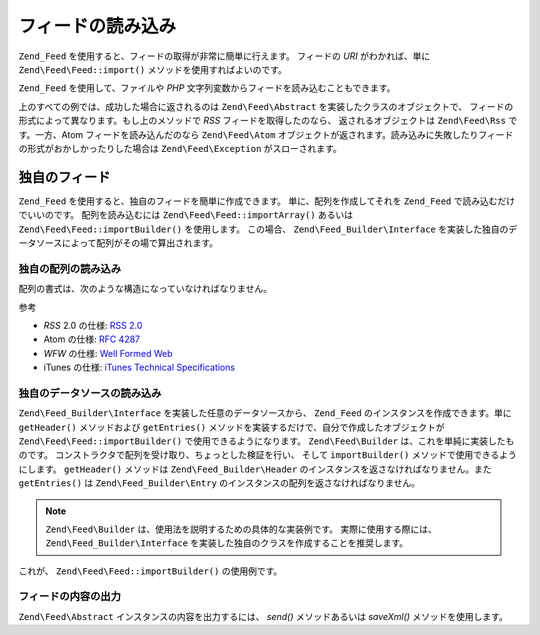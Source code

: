 .. EN-Revision: none
.. _zend.feed.importing:

フィードの読み込み
=========

``Zend_Feed`` を使用すると、フィードの取得が非常に簡単に行えます。 フィードの *URI*
がわかれば、単に ``Zend\Feed\Feed::import()`` メソッドを使用すればよいのです。

.. code-block:: php
   :linenos:

   $feed = Zend\Feed\Feed::import('http://feeds.example.com/feedName');

``Zend_Feed`` を使用して、ファイルや *PHP*
文字列変数からフィードを読み込むこともできます。

.. code-block:: php
   :linenos:

   // テキストファイルからフィードを読み込みます
   $feedFromFile = Zend\Feed\Feed::importFile('feed.xml');

   // PHP の文字列変数からフィードを読み込みます
   $feedFromPHP = Zend\Feed\Feed::importString($feedString);

上のすべての例では、成功した場合に返されるのは ``Zend\Feed\Abstract``
を実装したクラスのオブジェクトで、
フィードの形式によって異なります。もし上のメソッドで *RSS*
フィードを取得したのなら、 返されるオブジェクトは ``Zend\Feed\Rss`` です。一方、Atom
フィードを読み込んだのなら ``Zend\Feed\Atom``
オブジェクトが返されます。読み込みに失敗したりフィードの形式がおかしかったりした場合は
``Zend\Feed\Exception`` がスローされます。

.. _zend.feed.importing.custom:

独自のフィード
-------

``Zend_Feed`` を使用すると、独自のフィードを簡単に作成できます。
単に、配列を作成してそれを ``Zend_Feed`` で読み込むだけでいいのです。
配列を読み込むには ``Zend\Feed\Feed::importArray()`` あるいは ``Zend\Feed\Feed::importBuilder()``
を使用します。 この場合、 ``Zend\Feed_Builder\Interface``
を実装した独自のデータソースによって配列がその場で算出されます。

.. _zend.feed.importing.custom.importarray:

独自の配列の読み込み
^^^^^^^^^^

.. code-block:: php
   :linenos:

   // フィードを配列から読み込みます
   $atomFeedFromArray = Zend\Feed\Feed::importArray($array);

   // この行は、上と同じ意味です。
   // デフォルトで Zend\Feed\Atom のインスタンスを返します
   $atomFeedFromArray = Zend\Feed\Feed::importArray($array, 'atom');

   // rss フィードを配列から読み込みます
   $rssFeedFromArray = Zend\Feed\Feed::importArray($array, 'rss');

配列の書式は、次のような構造になっていなければなりません。

.. code-block:: php
   :linenos:

   array(
       // 必須
       'title' => 'フィードのタイトル',
       'link'  => 'フィードへの正式な url',

       // 任意
       'lastUpdate' => '更新日のタイムスタンプ',
       'published'  => '公開日のタイムスタンプ',

       // 必須
       'charset' => 'テキストデータの文字セット',

       // 任意
       'description' => 'フィードについての短い説明',
       'author'      => 'フィードの作者/公開者',
       'email'       => '作者のメールアドレス',

       // 任意、atom を使用している場合は無視されます
       'webmaster' => '技術的な問題の担当者のメールアドレス',

       // 任意
       'copyright' => '著作権に関する情報',
       'image'     => '画像への url',
       'generator' => '作成したツール',
       'language'  => 'フィードで使用している言語',

       // 任意、atom を使用している場合は無視されます
       'ttl'    => 'フィードを何分間キャッシュするか',
       'rating' => 'チャネルの PICS レート',

       // 任意、atom を使用している場合は無視されます
       // 更新を通知するクラウド
       'cloud'       => array(
           // 必須
           'domain' => 'クラウドのドメイン、たとえば rpc.sys.com',

           // 任意、デフォルトは 80
           'port' => '接続するポート',

           // 必須
           'path'              => 'クラウドのパス、たとえば /RPC2',
           'registerProcedure' => 'コールするプロシージャ、たとえば myCloud.rssPleaseNotify',
           'protocol'          => '使用するプロトコル、たとえば soap や xml-rpc'
       ),

       // 任意、atom を使用している場合は無視されます
       // フィードとともに表示させるテキスト入力ボックス
       'textInput'   => array(
           // 必須
           'title'       => 'テキスト入力欄の Submit ボタンのラベル',
           'description' => 'テキスト入力欄についての説明',
           'name'        => 'テキスト入力欄のテキストオブジェクトの名前',
           'link'        => '入力内容を処理する CGI スクリプトの URL'
       ),

       // 任意、atom を使用している場合は無視されます
       // アグリゲータに対して、特定の時間に処理を飛ばすように伝えるヒント
       'skipHours' => array(
           // 最大 24 行までで、値は 0 から 23 までの数値
           // たとえば 13 (午後一時)
           '24 時間形式の時間'
       ),

       // 任意、atom を使用している場合は無視されます
       // アグリゲータに対して、特定の日に処理を飛ばすように伝えるヒント
       'skipDays ' => array(
           // 最大 7 行まで
           // 値は Monday、Tuesday、Wednesday、Thursday、Friday、Saturday あるいは Sunday
           // たとえば Monday
           'スキップする曜日'
       ),

       // 任意、atom を使用している場合は無視されます
       // Itunes 拡張データ
       'itunes' => array(
           // 任意、デフォルトは本体の author の値
           'author' => 'Artist 列',

           // 任意、デフォルトは本体の author の値
           // ポッドキャストのオーナー
           'owner' => array(
               'name'  => 'オーナーの名前',
               'email' => 'オーナーのメールアドレス'
           ),

           // 任意、デフォルトは本体の image の値
           'image' => 'アルバム/ポッドキャストの画像',

           // 任意、デフォルトは本体の description の値
           'subtitle' => '短い説明',
           'summary'  => '長い説明',

           // 任意
           'block' => 'エピソードを表示しないようにする (yes|no)',

           // 必須、Category 列および iTunes Music Store Browse での値
           'category' => array(
               // 最大 3 行まで
               array(
                   // 必須
                   'main' => 'メインカテゴリ',

                   // 任意
                   'sub'  => 'サブカテゴリ'
               )
           ),

           // 任意
           'explicit'     => 'ペアレンタルコントロールの警告グラフィック (yes|no|clean)',
           'keywords'     => '最大 12 件までのキーワードのカンマ区切りリスト',
           'new-feed-url' => 'iTunes に対して新しいフィード URL の場所を通知するために使用する'
       ),

       'entries' => array(
           array(
               // 必須
               'title' => 'フィードエントリのタイトル',
               'link'  => 'フィードエントリへの url',

               // 必須、テキストのみで html を含まない
               'description' => 'フィードエントリの短いバージョン',

               // 任意
               'guid' => '記事の id。'
                      .  '存在しない場合は link の値を使用します',

               // 任意、html を含めることが可能
               'content' => '長いバージョン',

               // 任意
               'lastUpdate' => '公開日のタイムスタンプ',
               'comments'   => 'フィードエントリに対するコメントページ',
               'commentRss' => '関連するコメントへのフィードの url',

               // 任意、フィードエントリの元のソース
               'source' => array(
                   // 必須
                   'title' => '元ソースのタイトル',
                   'url'   => '元ソースへの url'
               ),

               // 任意、関連付けるカテゴリの一覧
               'category' => array(
                   array(
                       // 必須
                       'term' => '最初のカテゴリのラベル',

                       // 任意
                       'scheme' => 'カテゴリのスキームを表す url'
                   ),

                   array(
                       // 二番目以降のカテゴリのデータ
                   )
               ),

               // 任意、フィードエントリのエンクロージャの一覧
               'enclosure'    => array(
                   array(
                       // 必須
                       'url' => 'リンクされたエンクロージャの url',

                       // 任意
                       'type' => 'エンクロージャの mime タイプ',
                       'length' => 'リンクされたコンテンツのサイズを表すオクテット数'
                   ),

                   array(
                       // 二番目以降のエンクロージャのデータ
                   )
               )
           ),

           array(
               // 二番目のエントリ以降のデータ
           )
       )
   );

参考

- *RSS* 2.0 の仕様: `RSS 2.0`_

- Atom の仕様: `RFC 4287`_

- *WFW* の仕様: `Well Formed Web`_

- iTunes の仕様: `iTunes Technical Specifications`_

.. _zend.feed.importing.custom.importbuilder:

独自のデータソースの読み込み
^^^^^^^^^^^^^^

``Zend\Feed_Builder\Interface`` を実装した任意のデータソースから、 ``Zend_Feed``
のインスタンスを作成できます。単に ``getHeader()`` メソッドおよび ``getEntries()``
メソッドを実装するだけで、自分で作成したオブジェクトが ``Zend\Feed\Feed::importBuilder()``
で使用できるようになります。 ``Zend\Feed\Builder``
は、これを単純に実装したものです。
コンストラクタで配列を受け取り、ちょっとした検証を行い、 そして ``importBuilder()``
メソッドで使用できるようにします。 ``getHeader()`` メソッドは ``Zend\Feed_Builder\Header``
のインスタンスを返さなければなりません。また ``getEntries()`` は ``Zend\Feed_Builder\Entry``
のインスタンスの配列を返さなければなりません。

.. note::

   ``Zend\Feed\Builder`` は、使用法を説明するための具体的な実装例です。
   実際に使用する際には、 ``Zend\Feed_Builder\Interface``
   を実装した独自のクラスを作成することを推奨します。

これが、 ``Zend\Feed\Feed::importBuilder()`` の使用例です。

.. code-block:: php
   :linenos:

   // 独自のビルダソースからフィードを読み込みます
   $atomFeedFromArray =
       Zend\Feed\Feed::importBuilder(new Zend\Feed\Builder($array));

   // この行は、上と同じ意味です。
   // デフォルトで Zend\Feed\Atom のインスタンスを返します
   $atomFeedFromArray =
       Zend\Feed\Feed::importBuilder(new Zend\Feed\Builder($array), 'atom');

   // 独自のビルダ配列から rss フィードを読み込みます
   $rssFeedFromArray =
       Zend\Feed\Feed::importBuilder(new Zend\Feed\Builder($array), 'rss');

.. _zend.feed.importing.custom.dump:

フィードの内容の出力
^^^^^^^^^^

``Zend\Feed\Abstract`` インスタンスの内容を出力するには、 *send()* メソッドあるいは
*saveXml()* メソッドを使用します。

.. code-block:: php
   :linenos:

   assert($feed instanceof Zend\Feed\Abstract);

   // フィードを標準出力に出力します
   print $feed->saveXML();

   // http ヘッダを送信し、フィードを出力します
   $feed->send();



.. _`RSS 2.0`: http://blogs.law.harvard.edu/tech/rss
.. _`RFC 4287`: http://tools.ietf.org/html/rfc4287
.. _`Well Formed Web`: http://wellformedweb.org/news/wfw_namespace_elements
.. _`iTunes Technical Specifications`: http://www.apple.com/itunes/store/podcaststechspecs.html
